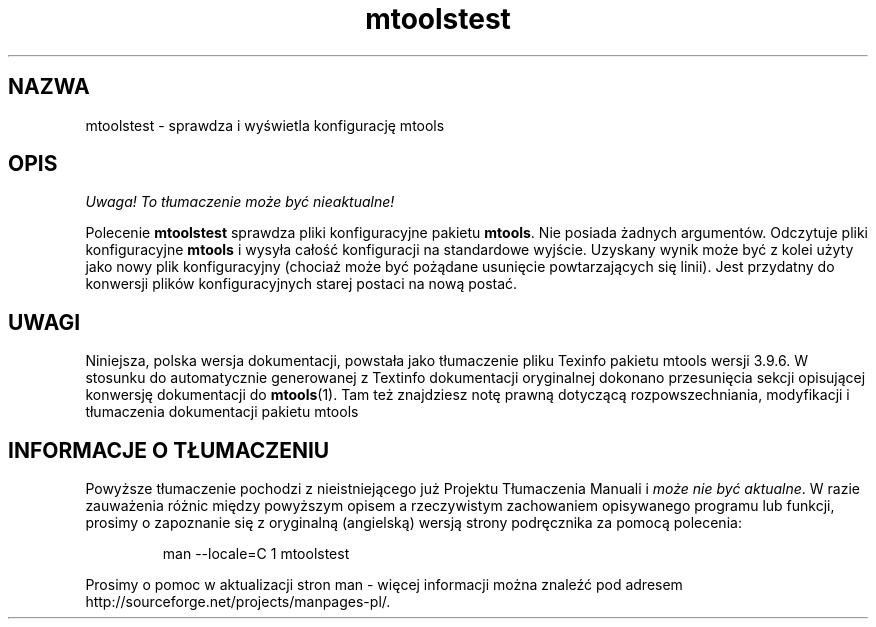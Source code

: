 .\" {PTM/WK/0.1/15-07-1999/"sprawdza i wyświetla konfigurację mtools"}
.TH mtoolstest 1 "15 lipca 1999" mtools-3.9.6
.SH NAZWA
mtoolstest - sprawdza i wyświetla konfigurację mtools
.SH OPIS
\fI Uwaga! To tłumaczenie może być nieaktualne!\fP
.PP
Polecenie \fBmtoolstest\fR sprawdza pliki konfiguracyjne pakietu
\fBmtools\fR. Nie posiada żadnych argumentów. Odczytuje pliki konfiguracyjne
\fBmtools\fR i wysyła całość konfiguracji na standardowe wyjście. Uzyskany
wynik może być z kolei użyty jako nowy plik konfiguracyjny (chociaż może być
pożądane usunięcie powtarzających się linii). Jest przydatny do konwersji
plików konfiguracyjnych starej postaci na nową postać.
.SH UWAGI
Niniejsza, polska wersja dokumentacji, powstała jako tłumaczenie pliku
Texinfo pakietu mtools wersji 3.9.6. W stosunku do automatycznie generowanej
z Textinfo dokumentacji oryginalnej dokonano przesunięcia sekcji opisującej
konwersję dokumentacji do \fBmtools\fR(1). Tam też znajdziesz notę prawną
dotyczącą rozpowszechniania, modyfikacji i tłumaczenia dokumentacji pakietu
mtools
.SH "INFORMACJE O TŁUMACZENIU"
Powyższe tłumaczenie pochodzi z nieistniejącego już Projektu Tłumaczenia Manuali i 
\fImoże nie być aktualne\fR. W razie zauważenia różnic między powyższym opisem
a rzeczywistym zachowaniem opisywanego programu lub funkcji, prosimy o zapoznanie 
się z oryginalną (angielską) wersją strony podręcznika za pomocą polecenia:
.IP
man \-\-locale=C 1 mtoolstest
.PP
Prosimy o pomoc w aktualizacji stron man \- więcej informacji można znaleźć pod
adresem http://sourceforge.net/projects/manpages\-pl/.
